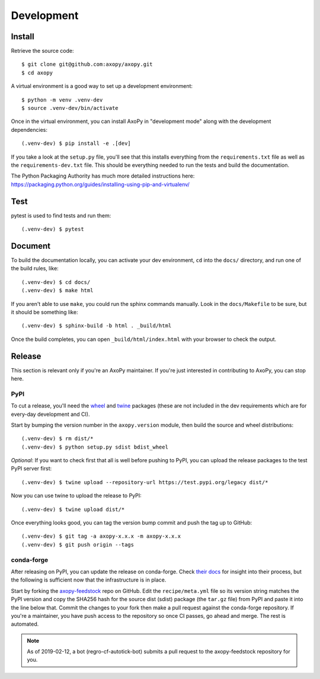 .. _development:

===========
Development
===========

Install
=======

Retrieve the source code::

    $ git clone git@github.com:axopy/axopy.git
    $ cd axopy

A virtual environment is a good way to set up a development environment::

    $ python -m venv .venv-dev
    $ source .venv-dev/bin/activate

Once in the virtual environment, you can install AxoPy in "development mode"
along with the development dependencies::

    (.venv-dev) $ pip install -e .[dev]

If you take a look at the ``setup.py`` file, you'll see that this installs
everything from the ``requirements.txt`` file as well as the
``requirements-dev.txt`` file. This should be everything needed to run the
tests and build the documentation.

The Python Packaging Authority has much more detailed instructions here:
https://packaging.python.org/guides/installing-using-pip-and-virtualenv/


Test
====

pytest is used to find tests and run them::

    (.venv-dev) $ pytest


Document
========

To build the documentation locally, you can activate your dev environment,
``cd`` into the ``docs/`` directory, and run one of the build rules, like::

    (.venv-dev) $ cd docs/
    (.venv-dev) $ make html

If you aren't able to use ``make``, you could run the sphinx commands manually.
Look in the ``docs/Makefile`` to be sure, but it should be something like::

    (.venv-dev) $ sphinx-build -b html . _build/html

Once the build completes, you can open ``_build/html/index.html`` with your
browser to check the output.


Release
=======

This section is relevant only if you're an AxoPy maintainer. If you're just
interested in contributing to AxoPy, you can stop here.

PyPI
----

To cut a release, you'll need the `wheel <https://pypi.org/project/wheel/>`_
and `twine <https://pypi.org/project/twine/>`_ packages (these are not included
in the dev requirements which are for every-day development and CI).

Start by bumping the version number in the ``axopy.version`` module, then build
the source and wheel distributions::

    (.venv-dev) $ rm dist/*
    (.venv-dev) $ python setup.py sdist bdist_wheel

*Optional*: If you want to check first that all is well before pushing to PyPI,
you can upload the release packages to the test PyPI server first::

    (.venv-dev) $ twine upload --repository-url https://test.pypi.org/legacy dist/*

Now you can use twine to upload the release to PyPI::

    (.venv-dev) $ twine upload dist/*

Once everything looks good, you can tag the version bump commit and push the
tag up to GitHub::

    (.venv-dev) $ git tag -a axopy-x.x.x -m axopy-x.x.x
    (.venv-dev) $ git push origin --tags

conda-forge
-----------

After releasing on PyPI, you can update the release on conda-forge. Check
`their docs <https://conda-forge.org/docs/>`_ for insight into their process,
but the following is sufficient now that the infrastructure is in place.

Start by forking the `axopy-feedstock
<https://github.com/conda-forge/axopy-feedstock>`_ repo on GitHub. Edit the
``recipe/meta.yml`` file so its version string matches the PyPI version and
copy the SHA256 hash for the source dist (sdist) package (the ``tar.gz`` file)
from PyPI and paste it into the line below that. Commit the changes to your
fork then make a pull request against the conda-forge repository. If you're
a maintainer, you have push access to the repository so once CI passes, go
ahead and merge. The rest is automated.

.. note::
   As of 2019-02-12, a bot (regro-cf-autotick-bot) submits a pull request to
   the axopy-feedstock repository for you.
